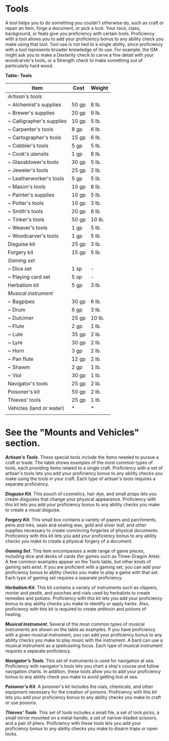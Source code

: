 * Tools
:PROPERTIES:
:CUSTOM_ID: tools
:END:
A tool helps you to do something you couldn't otherwise do, such as
craft or repair an item, forge a document, or pick a lock. Your race,
class, background, or feats give you proficiency with certain tools.
Proficiency with a tool allows you to add your proficiency bonus to any
ability check you make using that tool. Tool use is not tied to a single
ability, since proficiency with a tool represents broader knowledge of
its use. For example, the GM might ask you to make a Dexterity check to
carve a fine detail with your woodcarver's tools, or a Strength check to
make something out of particularly hard wood.

*Table- Tools*

| Item                      | Cost  | Weight |
|---------------------------+-------+--------|
| /Artisan's tools/         |       |        |
| ~ Alchemist's supplies    | 50 gp | 8 lb.  |
| ~ Brewer's supplies       | 20 gp | 9 lb.  |
| ~ Calligrapher's supplies | 10 gp | 5 lb.  |
| ~ Carpenter's tools       | 8 gp  | 6 lb.  |
| ~ Cartographer's tools    | 15 gp | 6 lb.  |
| ~ Cobbler's tools         | 5 gp  | 5 lb.  |
| ~ Cook's utensils         | 1 gp  | 8 lb.  |
| ~ Glassblower's tools     | 30 gp | 5 lb.  |
| ~ Jeweler's tools         | 25 gp | 2 lb.  |
| ~ Leatherworker's tools   | 5 gp  | 5 lb.  |
| ~ Mason's tools           | 10 gp | 8 lb.  |
| ~ Painter's supplies      | 10 gp | 5 lb.  |
| ~ Potter's tools          | 10 gp | 3 lb.  |
| ~ Smith's tools           | 20 gp | 8 lb.  |
| ~ Tinker's tools          | 50 gp | 10 lb. |
| ~ Weaver's tools          | 1 gp  | 5 lb.  |
| ~ Woodcarver's tools      | 1 gp  | 5 lb.  |
| Disguise kit              | 25 gp | 3 lb.  |
| Forgery kit               | 15 gp | 5 lb.  |
| /Gaming set/              |       |        |
| ~ Dice set                | 1 sp  | -      |
| ~ Playing card set        | 5 sp  | -      |
| Herbalism kit             | 5 gp  | 3 lb.  |
| /Musical instrument/      |       |        |
| ~ Bagpipes                | 30 gp | 6 lb.  |
| ~ Drum                    | 6 gp  | 3 lb.  |
| ~ Dulcimer                | 25 gp | 10 lb. |
| ~ Flute                   | 2 gp  | 1 lb.  |
| ~ Lute                    | 35 gp | 2 lb.  |
| ~ Lyre                    | 30 gp | 2 lb.  |
| ~ Horn                    | 3 gp  | 2 lb.  |
| ~ Pan flute               | 12 gp | 2 lb.  |
| ~ Shawm                   | 2 gp  | 1 lb.  |
| ~ Viol                    | 30 gp | 1 lb.  |
| Navigator's tools         | 25 gp | 2 lb.  |
| Poisoner's kit            | 50 gp | 2 lb.  |
| Thieves' tools            | 25 gp | 1 lb.  |
| Vehicles (land or water)  | *     | *      |
|                           |       |        |

* See the "Mounts and Vehicles" section.

*/Artisan's Tools/*. These special tools include the items needed to
pursue a craft or trade. The table shows examples of the most common
types of tools, each providing items related to a single craft.
Proficiency with a set of artisan's tools lets you add your proficiency
bonus to any ability checks you make using the tools in your craft. Each
type of artisan's tools requires a separate proficiency.

*/Disguise Kit/*. This pouch of cosmetics, hair dye, and small props
lets you create disguises that change your physical appearance.
Proficiency with this kit lets you add your proficiency bonus to any
ability checks you make to create a visual disguise.

*/Forgery Kit/*. This small box contains a variety of papers and
parchments, pens and inks, seals and sealing wax, gold and silver leaf,
and other supplies necessary to create convincing forgeries of physical
documents. Proficiency with this kit lets you add your proficiency bonus
to any ability checks you make to create a physical forgery of a
document.

*/Gaming Set/*. This item encompasses a wide range of game pieces,
including dice and decks of cards (for games such as Three-Dragon Ante).
A few common examples appear on the Tools table, but other kinds of
gaming sets exist. If you are proficient with a gaming set, you can add
your proficiency bonus to ability checks you make to play a game with
that set. Each type of gaming set requires a separate proficiency.

*/Herbalism Kit/*. This kit contains a variety of instruments such as
clippers, mortar and pestle, and pouches and vials used by herbalists to
create remedies and potions. Proficiency with this kit lets you add your
proficiency bonus to any ability checks you make to identify or apply
herbs. Also, proficiency with this kit is required to create antitoxin
and potions of healing.

*/Musical Instrument/*. Several of the most common types of musical
instruments are shown on the table as examples. If you have proficiency
with a given musical instrument, you can add your proficiency bonus to
any ability checks you make to play music with the instrument. A bard
can use a musical instrument as a spellcasting focus. Each type of
musical instrument requires a separate proficiency.

*/Navigator's Tools/*. This set of instruments is used for navigation at
sea. Proficiency with navigator's tools lets you chart a ship's course
and follow navigation charts. In addition, these tools allow you to add
your proficiency bonus to any ability check you make to avoid getting
lost at sea.

*/Poisoner's Kit/*. A poisoner's kit includes the vials, chemicals, and
other equipment necessary for the creation of poisons. Proficiency with
this kit lets you add your proficiency bonus to any ability checks you
make to craft or use poisons.

*/Thieves' Tools/*. This set of tools includes a small file, a set of
lock picks, a small mirror mounted on a metal handle, a set of
narrow-bladed scissors, and a pair of pliers. Proficiency with these
tools lets you add your proficiency bonus to any ability checks you make
to disarm traps or open locks.
